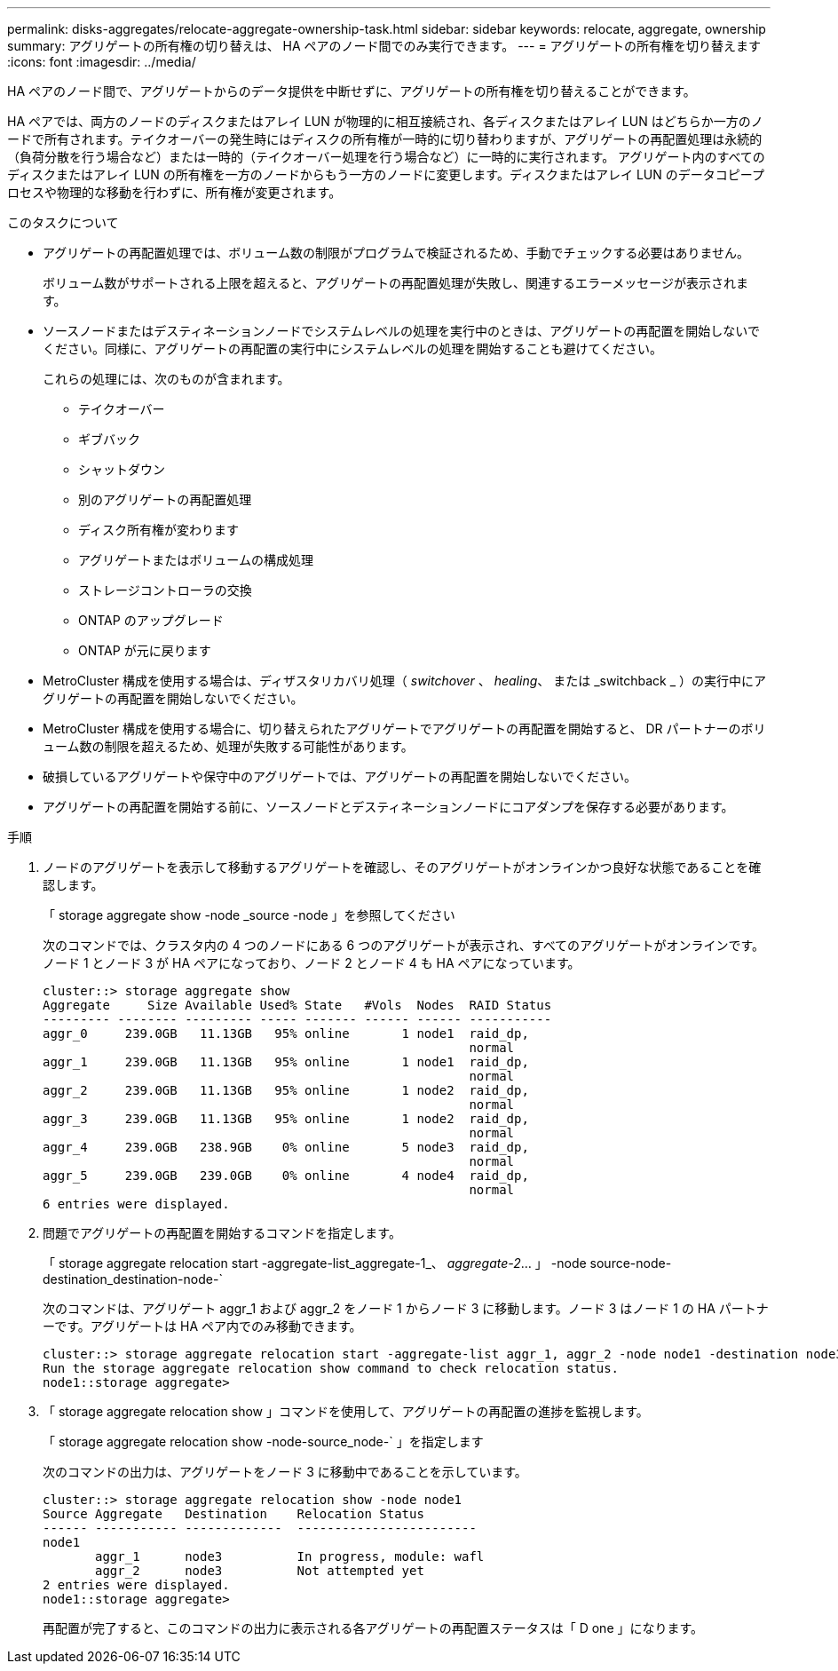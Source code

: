 ---
permalink: disks-aggregates/relocate-aggregate-ownership-task.html 
sidebar: sidebar 
keywords: relocate, aggregate, ownership 
summary: アグリゲートの所有権の切り替えは、 HA ペアのノード間でのみ実行できます。 
---
= アグリゲートの所有権を切り替えます
:icons: font
:imagesdir: ../media/


[role="lead"]
HA ペアのノード間で、アグリゲートからのデータ提供を中断せずに、アグリゲートの所有権を切り替えることができます。

HA ペアでは、両方のノードのディスクまたはアレイ LUN が物理的に相互接続され、各ディスクまたはアレイ LUN はどちらか一方のノードで所有されます。テイクオーバーの発生時にはディスクの所有権が一時的に切り替わりますが、アグリゲートの再配置処理は永続的（負荷分散を行う場合など）または一時的（テイクオーバー処理を行う場合など）に一時的に実行されます。 アグリゲート内のすべてのディスクまたはアレイ LUN の所有権を一方のノードからもう一方のノードに変更します。ディスクまたはアレイ LUN のデータコピープロセスや物理的な移動を行わずに、所有権が変更されます。

.このタスクについて
* アグリゲートの再配置処理では、ボリューム数の制限がプログラムで検証されるため、手動でチェックする必要はありません。
+
ボリューム数がサポートされる上限を超えると、アグリゲートの再配置処理が失敗し、関連するエラーメッセージが表示されます。

* ソースノードまたはデスティネーションノードでシステムレベルの処理を実行中のときは、アグリゲートの再配置を開始しないでください。同様に、アグリゲートの再配置の実行中にシステムレベルの処理を開始することも避けてください。
+
これらの処理には、次のものが含まれます。

+
** テイクオーバー
** ギブバック
** シャットダウン
** 別のアグリゲートの再配置処理
** ディスク所有権が変わります
** アグリゲートまたはボリュームの構成処理
** ストレージコントローラの交換
** ONTAP のアップグレード
** ONTAP が元に戻ります


* MetroCluster 構成を使用する場合は、ディザスタリカバリ処理（ _switchover_ 、 _healing_、 または _switchback _ ）の実行中にアグリゲートの再配置を開始しないでください。
* MetroCluster 構成を使用する場合に、切り替えられたアグリゲートでアグリゲートの再配置を開始すると、 DR パートナーのボリューム数の制限を超えるため、処理が失敗する可能性があります。
* 破損しているアグリゲートや保守中のアグリゲートでは、アグリゲートの再配置を開始しないでください。
* アグリゲートの再配置を開始する前に、ソースノードとデスティネーションノードにコアダンプを保存する必要があります。


.手順
. ノードのアグリゲートを表示して移動するアグリゲートを確認し、そのアグリゲートがオンラインかつ良好な状態であることを確認します。
+
「 storage aggregate show -node _source -node 」を参照してください

+
次のコマンドでは、クラスタ内の 4 つのノードにある 6 つのアグリゲートが表示され、すべてのアグリゲートがオンラインです。ノード 1 とノード 3 が HA ペアになっており、ノード 2 とノード 4 も HA ペアになっています。

+
[listing]
----
cluster::> storage aggregate show
Aggregate     Size Available Used% State   #Vols  Nodes  RAID Status
--------- -------- --------- ----- ------- ------ ------ -----------
aggr_0     239.0GB   11.13GB   95% online       1 node1  raid_dp,
                                                         normal
aggr_1     239.0GB   11.13GB   95% online       1 node1  raid_dp,
                                                         normal
aggr_2     239.0GB   11.13GB   95% online       1 node2  raid_dp,
                                                         normal
aggr_3     239.0GB   11.13GB   95% online       1 node2  raid_dp,
                                                         normal
aggr_4     239.0GB   238.9GB    0% online       5 node3  raid_dp,
                                                         normal
aggr_5     239.0GB   239.0GB    0% online       4 node4  raid_dp,
                                                         normal
6 entries were displayed.
----
. 問題でアグリゲートの再配置を開始するコマンドを指定します。
+
「 storage aggregate relocation start -aggregate-list_aggregate-1_、 _aggregate-2_... 」 -node source-node-destination_destination-node-`

+
次のコマンドは、アグリゲート aggr_1 および aggr_2 をノード 1 からノード 3 に移動します。ノード 3 はノード 1 の HA パートナーです。アグリゲートは HA ペア内でのみ移動できます。

+
[listing]
----
cluster::> storage aggregate relocation start -aggregate-list aggr_1, aggr_2 -node node1 -destination node3
Run the storage aggregate relocation show command to check relocation status.
node1::storage aggregate>
----
. 「 storage aggregate relocation show 」コマンドを使用して、アグリゲートの再配置の進捗を監視します。
+
「 storage aggregate relocation show -node-source_node-` 」を指定します

+
次のコマンドの出力は、アグリゲートをノード 3 に移動中であることを示しています。

+
[listing]
----
cluster::> storage aggregate relocation show -node node1
Source Aggregate   Destination    Relocation Status
------ ----------- -------------  ------------------------
node1
       aggr_1      node3          In progress, module: wafl
       aggr_2      node3          Not attempted yet
2 entries were displayed.
node1::storage aggregate>
----
+
再配置が完了すると、このコマンドの出力に表示される各アグリゲートの再配置ステータスは「 D one 」になります。


